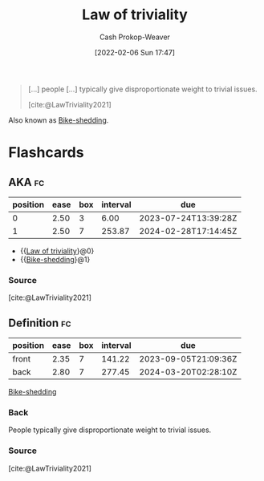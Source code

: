 :PROPERTIES:
:ROAM_REFS: [cite:@LawTriviality2021]
:ID:       d4dba9bb-3753-45c8-b3ad-396185b2c62c
:ROAM_ALIASES: Bike-shedding
:LAST_MODIFIED: [2023-07-18 Tue 06:39]
:END:
#+title: Law of triviality
#+hugo_custom_front_matter: :slug "d4dba9bb-3753-45c8-b3ad-396185b2c62c"
#+author: Cash Prokop-Weaver
#+date: [2022-02-06 Sun 17:47]
#+filetags: :reference:
 
#+begin_quote
[...] people [...] typically give disproportionate weight to trivial issues.

[cite:@LawTriviality2021]
#+end_quote

Also known as [[id:d4dba9bb-3753-45c8-b3ad-396185b2c62c][Bike-shedding]].

* Flashcards
** AKA :fc:
:PROPERTIES:
:CREATED: [2022-11-23 Wed 14:37]
:FC_CREATED: 2022-11-23T22:37:41Z
:FC_TYPE:  cloze
:ID:       21f1a382-68df-49d5-92c1-52896d972091
:FC_CLOZE_MAX: 1
:FC_CLOZE_TYPE: deletion
:END:
:REVIEW_DATA:
| position | ease | box | interval | due                  |
|----------+------+-----+----------+----------------------|
|        0 | 2.50 |   3 |     6.00 | 2023-07-24T13:39:28Z |
|        1 | 2.50 |   7 |   253.87 | 2024-02-28T17:14:45Z |
:END:

- {{[[id:d4dba9bb-3753-45c8-b3ad-396185b2c62c][Law of triviality]]}@0}
- {{[[id:d4dba9bb-3753-45c8-b3ad-396185b2c62c][Bike-shedding]]}@1}

*** Source
[cite:@LawTriviality2021]
** Definition :fc:
:PROPERTIES:
:CREATED: [2022-11-23 Wed 14:37]
:FC_CREATED: 2022-11-23T22:38:19Z
:FC_TYPE:  double
:ID:       b9baed61-9b86-457c-b690-ec27f2c655f6
:END:
:REVIEW_DATA:
| position | ease | box | interval | due                  |
|----------+------+-----+----------+----------------------|
| front    | 2.35 |   7 |   141.22 | 2023-09-05T21:09:36Z |
| back     | 2.80 |   7 |   277.45 | 2024-03-20T02:28:10Z |
:END:

[[id:d4dba9bb-3753-45c8-b3ad-396185b2c62c][Bike-shedding]]

*** Back
People typically give disproportionate weight to trivial issues.
*** Source
[cite:@LawTriviality2021]
#+print_bibliography: